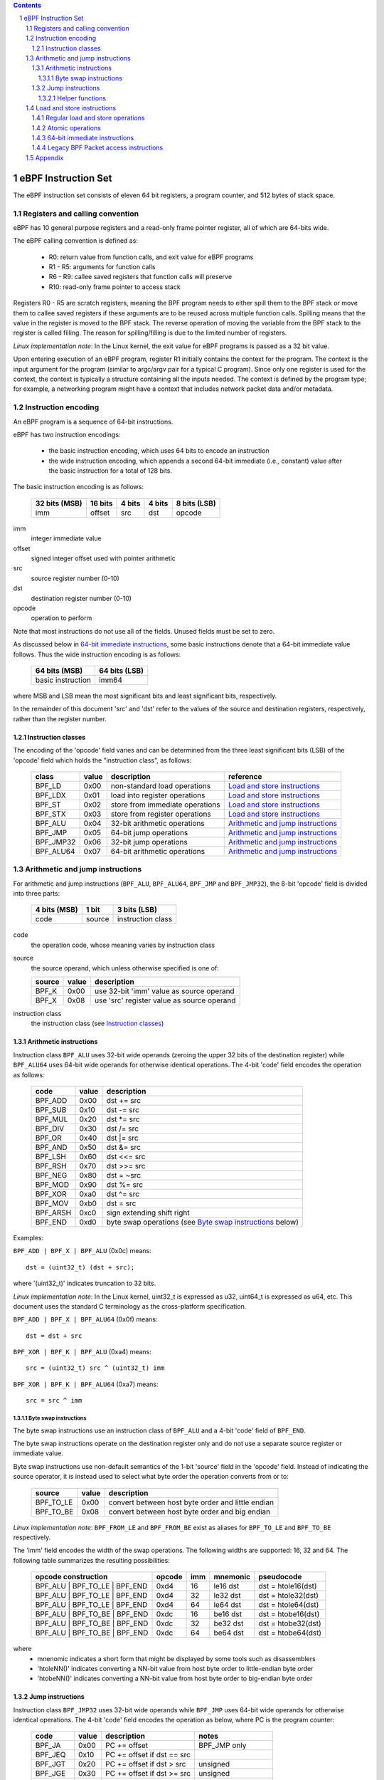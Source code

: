 .. contents::
.. sectnum::

====================
eBPF Instruction Set
====================

The eBPF instruction set consists of eleven 64 bit registers, a program counter,
and 512 bytes of stack space.

Registers and calling convention
================================

eBPF has 10 general purpose registers and a read-only frame pointer register,
all of which are 64-bits wide.

The eBPF calling convention is defined as:

 * R0: return value from function calls, and exit value for eBPF programs
 * R1 - R5: arguments for function calls
 * R6 - R9: callee saved registers that function calls will preserve
 * R10: read-only frame pointer to access stack

Registers R0 - R5 are scratch registers, meaning the BPF program needs to either
spill them to the BPF stack or move them to callee saved registers if these
arguments are to be reused across multiple function calls. Spilling means
that the value in the register is moved to the BPF stack. The reverse operation
of moving the variable from the BPF stack to the register is called filling.
The reason for spilling/filling is due to the limited number of registers.

*Linux implementation note*: In the Linux kernel, the exit value for eBPF
programs is passed as a 32 bit value.

Upon entering execution of an eBPF program, register R1 initially contains
the context for the program.  The context is the input argument for the program
(similar to argc/argv pair for a typical C program).  Since only one register
is used for the context, the context is typically a structure containing all
the inputs needed.  The context is defined by the program type; for example,
a networking program might have a context that includes network packet data
and/or metadata.

Instruction encoding
====================

An eBPF program is a sequence of 64-bit instructions.

eBPF has two instruction encodings:

 * the basic instruction encoding, which uses 64 bits to encode an instruction
 * the wide instruction encoding, which appends a second 64-bit immediate (i.e.,
   constant) value after the basic instruction for a total of 128 bits.

The basic instruction encoding is as follows:

 =============  =======  ===============  ====================  ============
 32 bits (MSB)  16 bits  4 bits           4 bits                8 bits (LSB)
 =============  =======  ===============  ====================  ============
 imm            offset   src              dst                   opcode
 =============  =======  ===============  ====================  ============

imm         
  integer immediate value

offset
  signed integer offset used with pointer arithmetic

src
  source register number (0-10)

dst
  destination register number (0-10)

opcode
  operation to perform

Note that most instructions do not use all of the fields.
Unused fields must be set to zero.

As discussed below in `64-bit immediate instructions`_, some basic
instructions denote that a 64-bit immediate value follows.  Thus
the wide instruction encoding is as follows:

 =================  =============
 64 bits (MSB)      64 bits (LSB)
 =================  =============
 basic instruction  imm64
 =================  =============

where MSB and LSB mean the most significant bits and least significant bits, respectively.

In the remainder of this document 'src' and 'dst' refer to the values of the source
and destination registers, respectively, rather than the register number.

Instruction classes
-------------------

The encoding of the 'opcode' field varies and can be determined from
the three least significant bits (LSB) of the 'opcode' field which holds
the "instruction class", as follows:

  =========  =====  ===============================  =================
  class      value  description                      reference
  =========  =====  ===============================  =================
  BPF_LD     0x00   non-standard load operations     `Load and store instructions`_
  BPF_LDX    0x01   load into register operations    `Load and store instructions`_
  BPF_ST     0x02   store from immediate operations  `Load and store instructions`_
  BPF_STX    0x03   store from register operations   `Load and store instructions`_
  BPF_ALU    0x04   32-bit arithmetic operations     `Arithmetic and jump instructions`_
  BPF_JMP    0x05   64-bit jump operations           `Arithmetic and jump instructions`_
  BPF_JMP32  0x06   32-bit jump operations           `Arithmetic and jump instructions`_
  BPF_ALU64  0x07   64-bit arithmetic operations     `Arithmetic and jump instructions`_
  =========  =====  ===============================  =================

Arithmetic and jump instructions
================================

For arithmetic and jump instructions (``BPF_ALU``, ``BPF_ALU64``, ``BPF_JMP`` and
``BPF_JMP32``), the 8-bit 'opcode' field is divided into three parts:

  ==============  ======  =================
  4 bits (MSB)    1 bit   3 bits (LSB)
  ==============  ======  =================
  code            source  instruction class
  ==============  ======  =================

code
  the operation code, whose meaning varies by instruction class

source
  the source operand, which unless otherwise specified is one of:

  ======  =====  ========================================
  source  value  description
  ======  =====  ========================================
  BPF_K   0x00   use 32-bit 'imm' value as source operand
  BPF_X   0x08   use 'src' register value as source operand
  ======  =====  ========================================

instruction class
  the instruction class (see `Instruction classes`_)

Arithmetic instructions
-----------------------

Instruction class ``BPF_ALU`` uses 32-bit wide operands (zeroing the upper 32 bits
of the destination register) while ``BPF_ALU64`` uses 64-bit wide operands for
otherwise identical operations.
The 4-bit 'code' field encodes the operation as follows:

  ========  =====  =================================================
  code      value  description
  ========  =====  =================================================
  BPF_ADD   0x00   dst += src
  BPF_SUB   0x10   dst -= src
  BPF_MUL   0x20   dst \*= src
  BPF_DIV   0x30   dst /= src
  BPF_OR    0x40   dst \|= src
  BPF_AND   0x50   dst &= src
  BPF_LSH   0x60   dst <<= src
  BPF_RSH   0x70   dst >>= src
  BPF_NEG   0x80   dst = ~src
  BPF_MOD   0x90   dst %= src
  BPF_XOR   0xa0   dst ^= src
  BPF_MOV   0xb0   dst = src
  BPF_ARSH  0xc0   sign extending shift right
  BPF_END   0xd0   byte swap operations (see `Byte swap instructions`_ below)
  ========  =====  =================================================

Examples:

``BPF_ADD | BPF_X | BPF_ALU`` (0x0c) means::

  dst = (uint32_t) (dst + src);

where '(uint32_t)' indicates truncation to 32 bits.

*Linux implementation note*: In the Linux kernel, uint32_t is expressed as u32,
uint64_t is expressed as u64, etc.  This document uses the standard C terminology
as the cross-platform specification.

``BPF_ADD | BPF_X | BPF_ALU64`` (0x0f) means::

  dst = dst + src

``BPF_XOR | BPF_K | BPF_ALU`` (0xa4) means::

  src = (uint32_t) src ^ (uint32_t) imm

``BPF_XOR | BPF_K | BPF_ALU64`` (0xa7) means::

  src = src ^ imm


Byte swap instructions
~~~~~~~~~~~~~~~~~~~~~~

The byte swap instructions use an instruction class of ``BPF_ALU`` and a 4-bit
'code' field of ``BPF_END``.

The byte swap instructions operate on the destination register
only and do not use a separate source register or immediate value.

Byte swap instructions use non-default semantics of the 1-bit 'source' field in
the 'opcode' field.  Instead of indicating the source operator, it is instead
used to select what byte order the operation converts from or to:

  =========  =====  =================================================
  source     value  description
  =========  =====  =================================================
  BPF_TO_LE  0x00   convert between host byte order and little endian
  BPF_TO_BE  0x08   convert between host byte order and big endian
  =========  =====  =================================================

*Linux implementation note*:
``BPF_FROM_LE`` and ``BPF_FROM_BE`` exist as aliases for ``BPF_TO_LE`` and
``BPF_TO_BE`` respectively.

The 'imm' field encodes the width of the swap operations.  The following widths
are supported: 16, 32 and 64. The following table summarizes the resulting
possibilities:

  =============================  =========  ===  ========  =================
  opcode construction            opcode     imm  mnemonic  pseudocode
  =============================  =========  ===  ========  =================
  BPF_ALU | BPF_TO_LE | BPF_END  0xd4       16   le16 dst  dst = htole16(dst)
  BPF_ALU | BPF_TO_LE | BPF_END  0xd4       32   le32 dst  dst = htole32(dst)
  BPF_ALU | BPF_TO_LE | BPF_END  0xd4       64   le64 dst  dst = htole64(dst)
  BPF_ALU | BPF_TO_BE | BPF_END  0xdc       16   be16 dst  dst = htobe16(dst)
  BPF_ALU | BPF_TO_BE | BPF_END  0xdc       32   be32 dst  dst = htobe32(dst)
  BPF_ALU | BPF_TO_BE | BPF_END  0xdc       64   be64 dst  dst = htobe64(dst)
  =============================  =========  ===  ========  =================

where
  * mnenomic indicates a short form that might be displayed by some tools such as disassemblers
  * 'htoleNN()' indicates converting a NN-bit value from host byte order to little-endian byte order
  * 'htobeNN()' indicates converting a NN-bit value from host byte order to big-endian byte order

Jump instructions
-----------------

Instruction class ``BPF_JMP32`` uses 32-bit wide operands while ``BPF_JMP`` uses 64-bit wide operands for
otherwise identical operations.
The 4-bit 'code' field encodes the operation as below, where PC is the program counter:

  ========  =====  ============================  ============
  code      value  description                   notes
  ========  =====  ============================  ============
  BPF_JA    0x00   PC += offset                  BPF_JMP only
  BPF_JEQ   0x10   PC += offset if dst == src
  BPF_JGT   0x20   PC += offset if dst > src     unsigned
  BPF_JGE   0x30   PC += offset if dst >= src    unsigned
  BPF_JSET  0x40   PC += offset if dst & src
  BPF_JNE   0x50   PC += offset if dst != src
  BPF_JSGT  0x60   PC += offset if dst > src     signed
  BPF_JSGE  0x70   PC += offset if dst >= src    signed
  BPF_CALL  0x80   call function imm             see `Helper functions`_
  BPF_EXIT  0x90   function / program return     BPF_JMP only
  BPF_JLT   0xa0   PC += offset if dst < src     unsigned
  BPF_JLE   0xb0   PC += offset if dst <= src    unsigned
  BPF_JSLT  0xc0   PC += offset if dst < src     signed
  BPF_JSLE  0xd0   PC += offset if dst <= src    signed
  ========  =====  ============================  ============

The eBPF verifier is responsible for verifying that the
eBPF program stores the return value into register R0 before doing a
``BPF_EXIT``.

Helper functions
~~~~~~~~~~~~~~~~
Helper functions are a concept whereby BPF programs can call into
set of function calls exposed by the eBPF runtime.  Each helper
function is identified by an integer used in a ``BPF_CALL`` instruction.
The available helper functions may differ for each eBPF program type.

Each helper function is implemented with a commonly shared function
signature defined as:

  uint64_t function(uint64_t r1, uint64_t r2, uint64_t r3, uint64_t r4, uint64_t r5)

Load and store instructions
===========================

For load and store instructions (``BPF_LD``, ``BPF_LDX``, ``BPF_ST``, and ``BPF_STX``), the
8-bit 'opcode' field is divided as:

  ============  ======  =================
  3 bits (MSB)  2 bits  3 bits (LSB)
  ============  ======  =================
  mode          size    instruction class
  ============  ======  =================

mode
  one of:

  =============  =====  ====================================  =============
  mode modifier  value  description                           reference
  =============  =====  ====================================  =============
  BPF_IMM        0x00   64-bit immediate instructions         `64-bit immediate instructions`_
  BPF_ABS        0x20   legacy BPF packet access (absolute)   `Legacy BPF Packet access instructions`_
  BPF_IND        0x40   legacy BPF packet access (indirect)   `Legacy BPF Packet access instructions`_
  BPF_MEM        0x60   regular load and store operations     `Regular load and store operations`_
  BPF_ATOMIC     0xc0   atomic operations                     `Atomic operations`
  =============  =====  ====================================  =============

size
  one of:

  =============  =====  =====================
  size modifier  value  description
  =============  =====  =====================
  BPF_W          0x00   word        (4 bytes)
  BPF_H          0x08   half word   (2 bytes)
  BPF_B          0x10   byte
  BPF_DW         0x18   double word (8 bytes)
  =============  =====  =====================

instruction class
  the instruction class (see `Instruction classes`_)

Regular load and store operations
---------------------------------

The ``BPF_MEM`` mode modifier is used to encode regular load and store
instructions that transfer data between a register and memory.

``BPF_MEM | <size> | BPF_STX`` means::

  *(size *) (dst + offset) = src

``BPF_MEM | <size> | BPF_ST`` means::

  *(size *) (dst + offset) = imm

``BPF_MEM | <size> | BPF_LDX`` means::

  dst = *(size *) (src + offset)

Where size is one of: ``BPF_B``, ``BPF_H``, ``BPF_W``, or ``BPF_DW``.

Atomic operations
-----------------

Atomic operations are operations that operate on memory and can not be
interrupted or corrupted by other access to the same memory region
by other eBPF programs or means outside of this specification.

All atomic operations supported by eBPF are encoded as store operations
that use the ``BPF_ATOMIC`` mode modifier as follows:

  * ``BPF_ATOMIC | BPF_W | BPF_STX`` for 32-bit operations
  * ``BPF_ATOMIC | BPF_DW | BPF_STX`` for 64-bit operations

Note that 8-bit (``BPF_B``) and 16-bit (``BPF_H``) wide atomic operations are not supported,
nor is ``BPF_ATOMIC | <size> | BPF_ST``.

The 'imm' field is used to encode the actual atomic operation.
Simple atomic operation use a subset of the values defined to encode
arithmetic operations in the 'imm' field to encode the atomic operation:

  ========  =====  ===========  =======
  imm       value  description  version
  ========  =====  ===========  =======
  BPF_ADD   0x00   atomic add   v1
  BPF_OR    0x40   atomic or    v3
  BPF_AND   0x50   atomic and   v3
  BPF_XOR   0xa0   atomic xor   v3
  ========  =====  ===========  =======

**TODO**: Confirm the versions above. And add a section introducing the version concept.

``BPF_ATOMIC | BPF_W  | BPF_STX`` with 'imm' = BPF_ADD means::

  *(uint32_t *)(dst + offset) += src

``BPF_ATOMIC | BPF_DW | BPF_STX`` with 'imm' = BPF ADD means::

  *(uint64_t *)(dst + offset) += src

*Linux implementation note*: ``BPF_XADD`` is a deprecated name for ``BPF_ATOMIC | BPF_ADD``.

In addition to the simple atomic operations above, there also is a modifier and
two complex atomic operations:

  ===========  ================  ===========================  =======
  imm          value             description                  version
  ===========  ================  ===========================  =======
  BPF_FETCH    0x01              modifier: return old value   v3
  BPF_XCHG     0xe0 | BPF_FETCH  atomic exchange              v3
  BPF_CMPXCHG  0xf0 | BPF_FETCH  atomic compare and exchange  v3
  ===========  ================  ===========================  =======

The ``BPF_FETCH`` modifier is optional for simple atomic operations, and
always set for the complex atomic operations.  If the ``BPF_FETCH`` flag
is set, then the operation also overwrites ``src`` with the value that
was in memory before it was modified.

The ``BPF_XCHG`` operation atomically exchanges ``src`` with the value
addressed by ``dst + offset``.

The ``BPF_CMPXCHG`` operation atomically compares the value addressed by
``dst + offset`` with ``R0``. If they match, the value addressed by
``dst + offset`` is replaced with ``src``. In either case, the
value that was at ``dst + offset`` before the operation is zero-extended
and loaded back to ``R0``.

*Clang implementation note*:
Clang can generate atomic instructions by default when ``-mcpu=v3`` is
enabled. If a lower version for ``-mcpu`` is set, the only atomic instruction
Clang can generate is ``BPF_ADD`` *without* ``BPF_FETCH``. If you need to enable
the atomics features, while keeping a lower ``-mcpu`` version, you can use
``-Xclang -target-feature -Xclang +alu32``.

64-bit immediate instructions
-----------------------------

Instructions with the ``BPF_IMM`` 'mode' modifier use the wide instruction
encoding for an extra imm64 value.

There is currently only one such instruction.

``BPF_LD | BPF_DW | BPF_IMM`` means::

  dst = imm64


Legacy BPF Packet access instructions
-------------------------------------

eBPF has special instructions for access to packet data that have been
carried over from classic BPF to retain the performance of legacy socket
filters running in an eBPF interpreter.

The instructions come in two forms: ``BPF_ABS | <size> | BPF_LD`` and
``BPF_IND | <size> | BPF_LD``.

These instructions are used to access packet data and can only be used when
the program context contains a pointer to a networking packet.  ``BPF_ABS``
accesses packet data at an absolute offset specified by the immediate data
and ``BPF_IND`` access packet data at an offset that includes the value of
a register in addition to the immediate data.

These instructions have seven implicit operands:

 * Register R6 is an implicit input that must contain a pointer to a
   context structure with a packet data pointer.
 * Register R0 is an implicit output which contains the data fetched from
   the packet.
 * Registers R1-R5 are scratch registers that are clobbered by the
   instruction.

*Linux implementation note*: In Linux, R6 references a struct sk_buff.

These instructions have an implicit program exit condition as well. If an
eBPF program attempts access data beyond the packet boundary, the
program execution must be gracefully aborted.

**TODO**: Is the verifier required to allow such programs, or is it free to
reject them?

``BPF_ABS | BPF_W | BPF_LD`` means::

  R0 = ntohl(*(uint32_t *) (R6->data + imm))

where `ntohl()` converts a 32-bit value from network byte order to host byte order.

``BPF_IND | BPF_W | BPF_LD`` means::

  R0 = ntohl(*(uint32_t *) (R6->data + src + imm))

Appendix
========

For reference, the following table lists opcodes in order by value.

======  =================================================  =============
opcode  description                                        reference 
======  =================================================  =============
0x04    dst = (uint32_t)(dst + imm)                        `Arithmetic instructions`_
0x05    goto +offset                                       `Jump instructions`_
0x07    dst += imm                                         `Arithmetic instructions`_
0x0c    dst = (uint32_t)(dst + src)                        `Arithmetic instructions`_
0x0f    dst += src                                         `Arithmetic instructions`_
0x14    dst = (uint32_t)(dst - imm)                        `Arithmetic instructions`_
0x15    if dst == imm goto +offset                         `Jump instructions`_
0x17    dst -= imm                                         `Arithmetic instructions`_
0x18    dst = imm                                          `Load and store instructions`_
0x1c    dst = (uint32_t)(dst - src)                        `Arithmetic instructions`_
0x1d    if dst == src goto +offset                         `Jump instructions`_
0x1f    dst -= src                                         `Arithmetic instructions`_
0x20    dst = ntohl(*(uint32_t *)(R6->data + imm))         `Load and store instructions`_
0x24    dst = (uint32_t)(dst * imm)                        `Arithmetic instructions`_
0x25    if dst > imm goto +offset                          `Jump instructions`_
0x27    dst *= imm                                         `Arithmetic instructions`_
0x28    dst = ntohs(*(uint16_t *)(R6->data + imm))         `Load and store instructions`_
0x2c    dst = (uint32_t)(dst * src)                        `Arithmetic instructions`_
0x2d    if dst > src goto +offset                          `Jump instructions`_
0x2f    dst *= src                                         `Arithmetic instructions`_
0x30    dst = (*(uint8_t *)(R6->data + imm))               `Load and store instructions`_
0x34    dst = (uint32_t)(dst / imm)                        `Arithmetic instructions`_
0x35    if dst >= imm goto +offset                         `Jump instructions`_
0x37    dst /= imm                                         `Arithmetic instructions`_
0x38    dst = ntohll(*(uint64_t *)(R6->data + imm))        `Load and store instructions`_
0x3c    dst = (uint32_t)(dst / src)                        `Arithmetic instructions`_
0x3d    if dst >= src goto +offset                         `Jump instructions`_
0x3f    dst /= src                                         `Arithmetic instructions`_
0x40    dst = ntohl(*(uint32_t *)(R6->data + src + imm))   `Load and store instructions`_
0x44    dst = (uint32_t)(dst \| imm)                       `Arithmetic instructions`_
0x45    if dst & imm goto +offset                          `Jump instructions`_
0x47    dst |= imm                                         `Arithmetic instructions`_
0x48    dst = ntohs(*(uint16_t *)(R6->data + src + imm))   `Load and store instructions`_
0x4c    dst = (uint32_t)(dst \| src)                       `Arithmetic instructions`_
0x4d    if dst & src goto +offset                          `Jump instructions`_
0x4f    dst |= src                                         `Arithmetic instructions`_
0x50    dst = *(uint8_t *)(R6->data + src + imm))          `Load and store instructions`_
0x54    dst = (uint32_t)(dst & imm)                        `Arithmetic instructions`_
0x55    if dst != imm goto +offset                         `Jump instructions`_
0x57    dst &= imm                                         `Arithmetic instructions`_
0x58    dst = ntohll(*(uint64_t *)(R6->data + src + imm))  `Load and store instructions`_
0x5c    dst = (uint32_t)(dst & src)                        `Arithmetic instructions`_
0x5d    if dst != src goto +offset                         `Jump instructions`_
0x5f    dst &= src                                         `Arithmetic instructions`_
0x61    dst = *(uint32_t *)(src + offset)                  `Load and store instructions`_
0x62    *(uint32_t *)(dst + offset) = imm                  `Load and store instructions`_
0x63    *(uint32_t *)(dst + offset) = src                  `Load and store instructions`_
0x64    dst = (uint32_t)(dst << imm)                       `Arithmetic instructions`_
0x65    if dst s> imm goto +offset                         `Jump instructions`_
0x67    dst <<= imm                                        `Arithmetic instructions`_
0x69    dst = *(uint16_t *)(src + offset)                  `Load and store instructions`_
0x6a    *(uint16_t *)(dst + offset) = imm                  `Load and store instructions`_
0x6b    *(uint16_t *)(dst + offset) = src                  `Load and store instructions`_
0x6c    dst = (uint32_t)(dst << src)                       `Arithmetic instructions`_
0x6d    if dst s> src goto +offset                         `Jump instructions`_
0x6f    dst <<= src                                        `Arithmetic instructions`_
0x71    dst = *(uint8_t *)(src + offset)                   `Load and store instructions`_
0x72    *(uint8_t *)(dst + offset) = imm                   `Load and store instructions`_
0x73    *(uint8_t *)(dst + offset) = src                   `Load and store instructions`_
0x74    dst = (uint32_t)(dst >> imm)                       `Arithmetic instructions`_
0x75    if dst s>= imm goto +offset                        `Jump instructions`_
0x77    dst >>= imm                                        `Arithmetic instructions`_
0x79    dst = *(uint64_t *)(src + offset)                  `Load and store instructions`_
0x7a    *(uint64_t *)(dst + offset) = imm                  `Load and store instructions`_
0x7b    *(uint64_t *)(dst + offset) = src                  `Load and store instructions`_
0x7c    dst = (uint32_t)(dst >> src)                       `Arithmetic instructions`_
0x7d    if dst s>= src goto +offset                        `Jump instructions`_
0x7f    dst >>= src                                        `Arithmetic instructions`_
0x84    dst = (uint32_t)-dst                               `Arithmetic instructions`_
0x85    call imm                                           `Jump instructions`_
0x87    dst = -dst                                         `Arithmetic instructions`_
0x94    dst = (uint32_t)(dst % imm)                        `Arithmetic instructions`_
0x95    exit                                               `Jump instructions`_
0x97    dst %= imm                                         `Arithmetic instructions`_
0x9c    dst = (uint32_t)(dst % src)                        `Arithmetic instructions`_
0x9f    dst %= src                                         `Arithmetic instructions`_
0xa4    dst = (uint32_t)(dst ^ imm)                        `Arithmetic instructions`_
0xa5    if dst < imm goto +offset                          `Jump instructions`_
0xa7    dst ^= imm                                         `Arithmetic instructions`_
0xac    dst = (uint32_t)(dst ^ src)                        `Arithmetic instructions`_
0xad    if dst < src goto +offset                          `Jump instructions`_
0xaf    dst ^= src                                         `Arithmetic instructions`_
0xb4    dst = (uint32_t) imm                               `Arithmetic instructions`_
0xb5    if dst <= imm goto +offset                         `Jump instructions`_
0xb7    dst = imm                                          `Arithmetic instructions`_
0xbc    dst = (uint32_t) src                               `Arithmetic instructions`_
0xbd    if dst <= src goto +offset                         `Jump instructions`_
0xbf    dst = src                                          `Arithmetic instructions`_
0xc4    dst = (uint32_t)(dst s>> imm)                      `Arithmetic instructions`_
0xc5    if dst s< imm goto +offset                         `Jump instructions`_
0xc7    dst s>>= imm                                       `Arithmetic instructions`_
0xcc    dst = (uint32_t)(dst s>> src)                      `Arithmetic instructions`_
0xcd    if dst s< src goto +offset                         `Jump instructions`_
0xcf    dst s>>= src                                       `Arithmetic instructions`_
0xd4    dst = htole.imm(dst)                               `Byte swap instructions`_
0xd5    if dst s<= imm goto +offset                        `Jump instructions`_
0xdc    dst = htobe.imm(dst)                               `Byte swap instructions`_
0xdd    if dst s<= src goto +offset                        `Jump instructions`_
======  =================================================  =============
